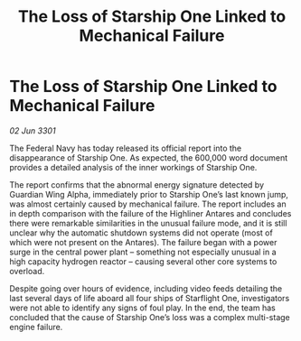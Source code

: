 :PROPERTIES:
:ID:       977bfda0-6399-4123-8009-c540ad07c6ee
:END:
#+title: The Loss of Starship One Linked to Mechanical Failure
#+filetags: :galnet:

* The Loss of Starship One Linked to Mechanical Failure

/02 Jun 3301/

The Federal Navy has today released its official report into the disappearance of Starship One. As expected, the 600,000 word document provides a detailed analysis of the inner workings of Starship One. 

The report confirms that the abnormal energy signature detected by Guardian Wing Alpha, immediately prior to Starship One’s last known jump, was almost certainly caused by mechanical failure. The report includes an in depth comparison with the failure of the Highliner Antares and concludes there were remarkable similarities in the unusual failure mode, and it is still unclear why the automatic shutdown systems did not operate (most of which were not present on the Antares). The failure began with a power surge in the central power plant – something not especially unusual in a high capacity hydrogen reactor – causing several other core systems to overload.   

Despite going over hours of evidence, including video feeds detailing the last several days of life aboard all four ships of Starflight One, investigators were not able to identify any signs of foul play. In the end, the team has concluded that the cause of Starship One’s loss was a complex multi-stage engine failure.
